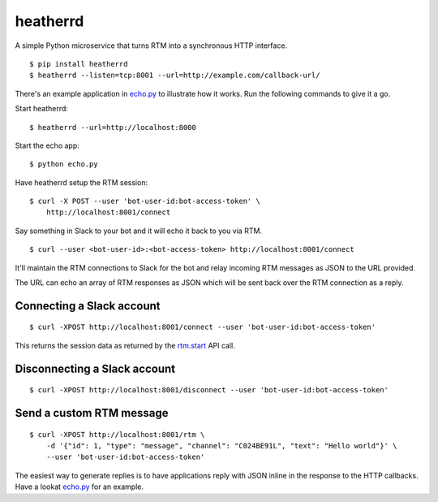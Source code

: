 heatherrd
=============================

.. image:: https://img.shields.io/travis/smn/heatherrd.svg
        :target: https://travis-ci.org/smn/heatherrd

.. image:: https://img.shields.io/pypi/v/heatherrd.svg
        :target: https://pypi.python.org/pypi/heatherrd

.. image:: https://coveralls.io/repos/smn/heatherrd/badge.png?branch=develop
    :target: https://coveralls.io/r/smn/heatherrd?branch=develop
    :alt: Code Coverage

A simple Python microservice that turns RTM into a synchronous HTTP interface.

::

    $ pip install heatherrd
    $ heatherrd --listen=tcp:8001 --url=http://example.com/callback-url/

There's an example application in `echo.py`_ to illustrate how it works.
Run the following commands to give it a go.

Start heatherrd::

    $ heatherrd --url=http://localhost:8000

Start the echo app::

    $ python echo.py

Have heatherrd setup the RTM session::

    $ curl -X POST --user 'bot-user-id:bot-access-token' \
        http://localhost:8001/connect

Say something in Slack to your bot and it will echo it back to you via
RTM.

::

    $ curl --user <bot-user-id>:<bot-access-token> http://localhost:8001/connect

It'll maintain the RTM connections to Slack for the bot and relay
incoming RTM messages as JSON to the URL provided.

The URL can echo an array of RTM responses as JSON which will be sent back
over the RTM connection as a reply.

Connecting a Slack account
~~~~~~~~~~~~~~~~~~~~~~~~~~

::

    $ curl -XPOST http://localhost:8001/connect --user 'bot-user-id:bot-access-token'

This returns the session data as returned by the `rtm.start`_ API call.

Disconnecting a Slack account
~~~~~~~~~~~~~~~~~~~~~~~~~~~~~

::

    $ curl -XPOST http://localhost:8001/disconnect --user 'bot-user-id:bot-access-token'

Send a custom RTM message
~~~~~~~~~~~~~~~~~~~~~~~~~

::

    $ curl -XPOST http://localhost:8001/rtm \
        -d '{"id": 1, "type": "message", "channel": "C024BE91L", "text": "Hello world"}' \
        --user 'bot-user-id:bot-access-token'

The easiest way to generate replies is to have applications reply with JSON
inline in the response to the HTTP callbacks. Have a lookat `echo.py`_ for an
example.


.. _`rtm.start`: https://api.slack.com/methods/rtm.start
.. _`echo.py`: ./echo.py
